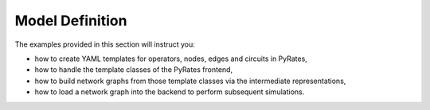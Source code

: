 
Model Definition
================

The examples provided in this section will instruct you:

* how to create YAML templates for operators, nodes, edges and circuits in PyRates,
* how to handle the template classes of the PyRates frontend,
* how to build network graphs from those template classes via the intermediate representations,
* how to load a network graph into the backend to perform subsequent simulations.


